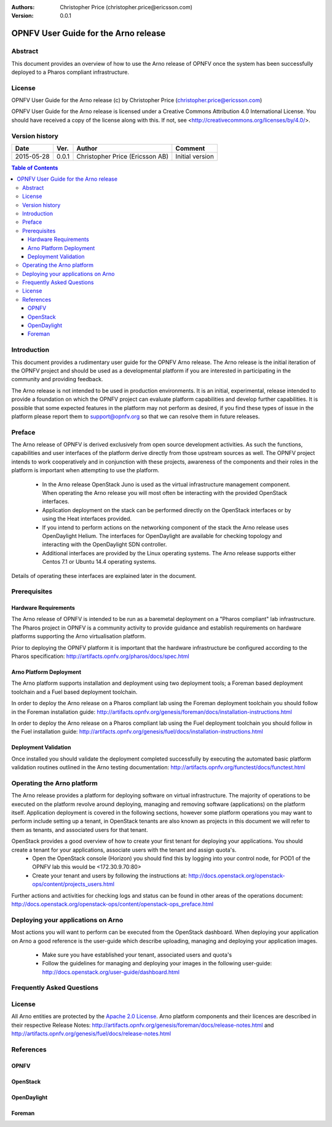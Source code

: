 :Authors: Christopher Price (christopher.price@ericsson.com)
:Version: 0.0.1

=====================================
OPNFV User Guide for the Arno release
=====================================

Abstract
========

This document provides an overview of how to use the Arno release of OPNFV once the system has been successfully deployed to a Pharos compliant infrastructure.

License
=======
OPNFV User Guide for the Arno release (c) by Christopher Price (christopher.price@ericsson.com)

OPNFV User Guide for the Arno release is licensed under a Creative Commons Attribution 4.0 International License. You should have received a copy of the license along with this. If not, see <http://creativecommons.org/licenses/by/4.0/>.

Version history
===================

+--------------------+--------------------+--------------------+--------------------+
| **Date**           | **Ver.**           | **Author**         | **Comment**        |
|                    |                    |                    |                    |
+--------------------+--------------------+--------------------+--------------------+
| 2015-05-28         | 0.0.1              | Christopher Price  | Initial version    |
|                    |                    | (Ericsson AB)      |                    |
+--------------------+--------------------+--------------------+--------------------+


.. contents:: Table of Contents
   :backlinks: none


Introduction
============

This document provides a rudimentary user guide for the OPNFV Arno release.  The Arno release is the initial iteration of the OPNFV project and should be used as a developmental platform if you are interested in participating in the community and providing feedback.

The Arno release is not intended to be used in production environments.  It is an initial, experimental, release intended to provide a foundation on which the OPNFV project can evaluate platform capabilities and develop further capabilities.  It is possible that some expected features in the platform may not perform as desired, if you find these types of issue in the platform please report them to support@opnfv.org so that we can resolve them in future releases.

Preface
=======

The Arno release of OPNFV is derived exclusively from open source development activities.  As such the functions, capabilities and user interfaces of the platform derive directly from those upstream sources as well.  The OPNFV project intends to work cooperatively and in conjunction with these projects, awareness of the components and their roles in the platform is important when attempting to use the platform.

 - In the Arno release OpenStack Juno is used as the virtual infrastructure management component.  When operating the Arno release you will most often be interacting with the provided OpenStack interfaces.
 - Application deployment on the stack can be performed directly on the OpenStack interfaces or by using the Heat interfaces provided.
 - If you intend to perform actions on the networking component of the stack the Arno release uses OpenDaylight Helium.  The interfaces for OpenDaylight are available for checking topology and interacting with the OpenDaylight SDN controller.
 - Additional interfaces are provided by the Linux operating systems.  The Arno release supports either Centos 7.1 or Ubuntu 14.4 operating systems.

Details of operating these interfaces are explained later in the document.

Prerequisites
=============

Hardware Requirements
---------------------

The Arno release of OPNFV is intended to be run as a baremetal deployment on a "Pharos compliant" lab infrastructure.  The Pharos project in OPNFV is a community activity to provide guidance and establish requirements on hardware platforms supporting the Arno virtualisation platform.

Prior to deploying the OPNFV platform it is important that the hardware infrastructure be configured according to the Pharos specification: http://artifacts.opnfv.org/pharos/docs/spec.html

Arno Platform Deployment
------------------------

The Arno platform supports installation and deployment using two deployment tools; a Foreman based deployment toolchain and a Fuel based deployment toolchain.

In order to deploy the Arno release on a Pharos compliant lab using the Foreman deployment toolchain you should follow in the Foreman installation guide: http://artifacts.opnfv.org/genesis/foreman/docs/installation-instructions.html

In order to deploy the Arno release on a Pharos compliant lab using the Fuel deployment toolchain you should follow in the Fuel installation guide: http://artifacts.opnfv.org/genesis/fuel/docs/installation-instructions.html

Deployment Validation
---------------------

Once installed you should validate the deployment completed successfully by executing the automated basic platform validation routines outlined in the Arno testing documentation: http://artifacts.opnfv.org/functest/docs/functest.html

Operating the Arno platform
===========================

The Arno release provides a platform for deploying software on virtual infrastructure.  The majority of operations to be executed on the platform revolve around deploying, managing and removing software (applications) on the platform itself.  Application deployment is covered in the following sections, however some platform operations you may want to perform include setting up a tenant, in OpenStack tenants are also known as projects in this document we will refer to them as tenants, and associated users for that tenant.

OpenStack provides a good overview of how to create your first tenant for deploying your applications.  You should create a tenant for your applications, associate users with the tenant and assign quota's.
 - Open the OpenStack console (Horizon) you should find this by logging into your control node, for POD1 of the OPNFV lab this would be <172.30.9.70:80>
 - Create your tenant and users by following the instructions at: http://docs.openstack.org/openstack-ops/content/projects_users.html

Further actions and activities for checking logs and status can be found in other areas of the operations document: http://docs.openstack.org/openstack-ops/content/openstack-ops_preface.html


Deploying your applications on Arno
===================================

Most actions you will want to perform can be executed from the OpenStack dashboard.  When deploying your application on Arno a good reference is the user-guide which describe uploading, managing and deploying your application images.

 - Make sure you have established your tenant, associated users and quota's
 - Follow the guidelines for managing and deploying your images in the following user-guide: http://docs.openstack.org/user-guide/dashboard.html


Frequently Asked Questions
==========================

License
=======

All Arno entities are protected by the `Apache 2.0 License <http://www.apache.org/licenses/>`_.
Arno platform components and their licences are described in their respective Release Notes: http://artifacts.opnfv.org/genesis/foreman/docs/release-notes.html and http://artifacts.opnfv.org/genesis/fuel/docs/release-notes.html

References
==========

OPNFV
-----

OpenStack
---------

OpenDaylight
------------

Foreman
-------
